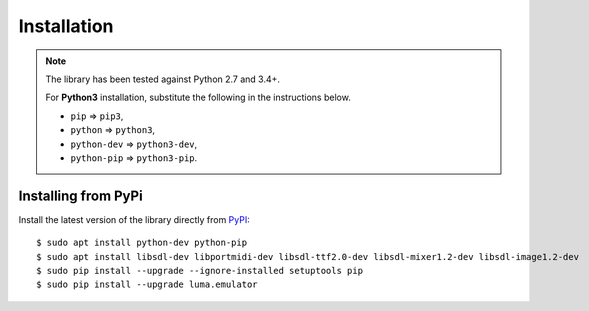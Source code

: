 Installation
------------
.. note:: The library has been tested against Python 2.7 and 3.4+.

   For **Python3** installation, substitute the following in the
   instructions below.

   * ``pip`` ⇒ ``pip3``, 
   * ``python`` ⇒ ``python3``, 
   * ``python-dev`` ⇒ ``python3-dev``,
   * ``python-pip`` ⇒ ``python3-pip``.

Installing from PyPi
^^^^^^^^^^^^^^^^^^^^
Install the latest version of the library directly from
`PyPI <https://pypi.python.org/pypi?:action=display&name=luma.emulator>`_::

  $ sudo apt install python-dev python-pip 
  $ sudo apt install libsdl-dev libportmidi-dev libsdl-ttf2.0-dev libsdl-mixer1.2-dev libsdl-image1.2-dev
  $ sudo pip install --upgrade --ignore-installed setuptools pip
  $ sudo pip install --upgrade luma.emulator
